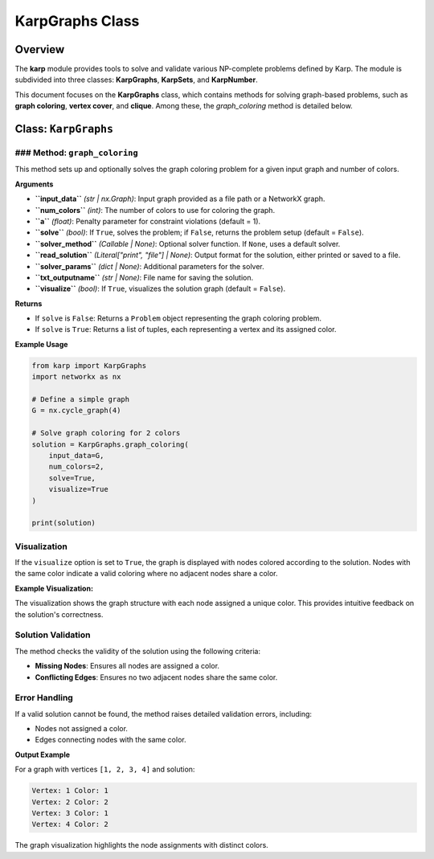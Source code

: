 KarpGraphs Class
================

Overview
--------
The **karp** module provides tools to solve and validate various NP-complete problems defined by Karp. The module is subdivided into three classes: **KarpGraphs**, **KarpSets**, and **KarpNumber**. 

This document focuses on the **KarpGraphs** class, which contains methods for solving graph-based problems, such as **graph coloring**, **vertex cover**, and **clique**. Among these, the `graph_coloring` method is detailed below.

Class: ``KarpGraphs``
---------------------

### Method: ``graph_coloring``
~~~~~~~~~~~~~~~~~~~~~~~~~~~~~~
This method sets up and optionally solves the graph coloring problem for a given input graph and number of colors.

**Arguments**

- **``input_data``** *(str | nx.Graph)*: Input graph provided as a file path or a NetworkX graph.
- **``num_colors``** *(int)*: The number of colors to use for coloring the graph.
- **``a``** *(float)*: Penalty parameter for constraint violations (default = 1).
- **``solve``** *(bool)*: If ``True``, solves the problem; if ``False``, returns the problem setup (default = ``False``).
- **``solver_method``** *(Callable | None)*: Optional solver function. If ``None``, uses a default solver.
- **``read_solution``** *(Literal["print", "file"] | None)*: Output format for the solution, either printed or saved to a file.
- **``solver_params``** *(dict | None)*: Additional parameters for the solver.
- **``txt_outputname``** *(str | None)*: File name for saving the solution.
- **``visualize``** *(bool)*: If ``True``, visualizes the solution graph (default = ``False``).

**Returns**

- If ``solve`` is ``False``: Returns a ``Problem`` object representing the graph coloring problem.
- If ``solve`` is ``True``: Returns a list of tuples, each representing a vertex and its assigned color.

**Example Usage**

.. code-block:: python

    from karp import KarpGraphs
    import networkx as nx

    # Define a simple graph
    G = nx.cycle_graph(4)

    # Solve graph coloring for 2 colors
    solution = KarpGraphs.graph_coloring(
        input_data=G,
        num_colors=2,
        solve=True,
        visualize=True
    )

    print(solution)

Visualization
~~~~~~~~~~~~~
If the ``visualize`` option is set to ``True``, the graph is displayed with nodes colored according to the solution. Nodes with the same color indicate a valid coloring where no adjacent nodes share a color.

**Example Visualization:**

The visualization shows the graph structure with each node assigned a unique color. This provides intuitive feedback on the solution's correctness.

Solution Validation
~~~~~~~~~~~~~~~~~~~
The method checks the validity of the solution using the following criteria:

- **Missing Nodes**: Ensures all nodes are assigned a color.
- **Conflicting Edges**: Ensures no two adjacent nodes share the same color.

Error Handling
~~~~~~~~~~~~~~
If a valid solution cannot be found, the method raises detailed validation errors, including:

- Nodes not assigned a color.
- Edges connecting nodes with the same color.

**Output Example**

For a graph with vertices ``[1, 2, 3, 4]`` and solution:

.. code-block:: text

    Vertex: 1 Color: 1
    Vertex: 2 Color: 2
    Vertex: 3 Color: 1
    Vertex: 4 Color: 2

The graph visualization highlights the node assignments with distinct colors. 
